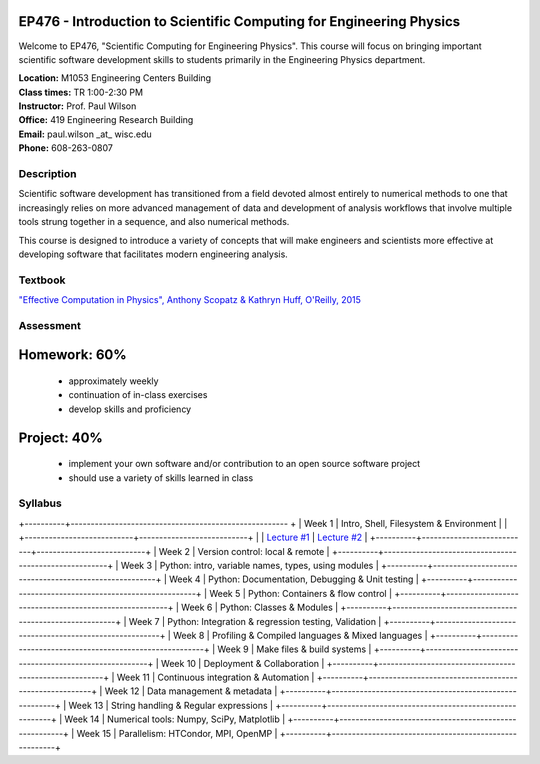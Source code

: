 EP476 - Introduction to Scientific Computing for Engineering Physics
====================================================================

Welcome to EP476, "Scientific Computing for Engineering Physics".  This course
will focus on bringing important scientific software development skills to students
primarily in the Engineering Physics department.


| **Location:** M1053 Engineering Centers Building
| **Class times:** TR 1:00-2:30 PM
| **Instructor:** Prof. Paul Wilson
| **Office:** 419 Engineering Research Building
| **Email:** paul.wilson \_at\_ wisc.edu
| **Phone:** 608-263-0807


Description
-----------

Scientific software development has transitioned from a field devoted almost
entirely to numerical methods to one that increasingly relies on more advanced
management of data and development of analysis workflows that involve multiple
tools strung together in a sequence, and also numerical methods.

This course is designed to introduce a variety of concepts that will make
engineers and scientists more effective at developing software that
facilitates modern engineering analysis.  

Textbook
---------

`"Effective Computation in Physics", Anthony Scopatz & Kathryn Huff, O'Reilly, 2015 <http://shop.oreilly.com/product/0636920033424.do>`_


Assessment
----------

Homework: 60%
=============

    * approximately weekly
    * continuation of in-class exercises
    * develop skills and proficiency

Project: 40%
============

    * implement your own software and/or contribution to an open source software project
    * should use a variety of skills learned in class


Syllabus
--------

+----------+------------------------------------------------------ +
| Week 1   | Intro, Shell, Filesystem & Environment                |
|          +---------------------------+---------------------------+
|          | `Lecture #1 <lec01.rst>`_ | `Lecture #2 <lec02.rst>`_ |
+----------+---------------------------+---------------------------+
| Week 2   | Version control: local & remote                       |
+----------+-------------------------------------------------------+
| Week 3   | Python: intro, variable names, types, using modules   |
+----------+-------------------------------------------------------+
| Week 4   | Python: Documentation, Debugging & Unit testing       |
+----------+-------------------------------------------------------+
| Week 5   | Python: Containers & flow control                     |
+----------+-------------------------------------------------------+
| Week 6   | Python: Classes & Modules                             |
+----------+-------------------------------------------------------+
| Week 7   | Python: Integration & regression testing, Validation  |
+----------+-------------------------------------------------------+
| Week 8   | Profiling & Compiled languages & Mixed languages      |
+----------+-------------------------------------------------------+
| Week 9   | Make files & build systems                            |
+----------+-------------------------------------------------------+
| Week 10  | Deployment & Collaboration                            |
+----------+-------------------------------------------------------+
| Week 11  | Continuous integration & Automation                   |
+----------+-------------------------------------------------------+
| Week 12  | Data management & metadata                            |
+----------+-------------------------------------------------------+
| Week 13  | String handling & Regular expressions                 |
+----------+-------------------------------------------------------+
| Week 14  | Numerical tools: Numpy, SciPy, Matplotlib             |
+----------+-------------------------------------------------------+
| Week 15  | Parallelism: HTCondor, MPI, OpenMP                    |
+----------+-------------------------------------------------------+
